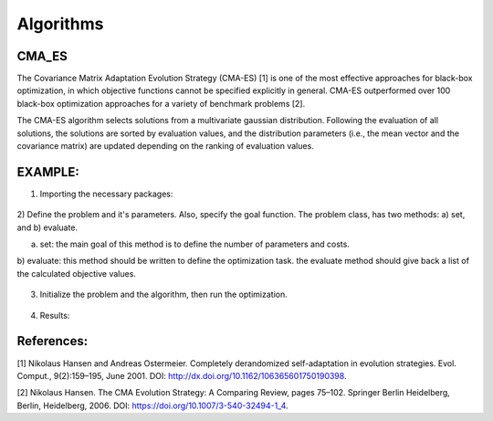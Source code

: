 Algorithms
==========

==========
CMA_ES
==========
The Covariance Matrix Adaptation Evolution Strategy (CMA-ES) [1] is one of the most effective approaches
for black-box optimization, in which objective functions cannot be specified explicitly in general.
CMA-ES outperformed over 100 black-box optimization approaches for a variety of benchmark problems [2].

The CMA-ES algorithm selects solutions from a multivariate gaussian distribution. Following the evaluation of
all solutions, the solutions are sorted by evaluation values, and the distribution parameters
(i.e., the mean vector and the covariance matrix) are updated depending on the ranking of evaluation values.

==========
EXAMPLE:
==========
1) Importing the necessary packages:

    .. code-block::
        import pylab as plt
        import numpy as np
        from artap.problem import Problem
        from artap.results import Results
        from artap.algorithm_cmaes import CMA_ES
        from artap.benchmark_functions import Sphere

2) Define the problem and it's parameters. Also, specify the goal function.
The problem class, has two methods: a) set, and b) evaluate.


a) set: the main goal of this method is to define the number of parameters and costs.

b) evaluate: this method should be written to define the optimization task.
the evaluate method should give back a list of the calculated objective values.

    .. code-block::
        class Schwefel(Problem):

            def set(self, **kwargs):
                self.name = "Schwefel function"
                self.parameters = [{'name': 'x_1', 'initial_value': 0.1, 'bounds': [0.0, 1.0]}]
                self.costs = [{'name': 'f_1'}]
                self.dimension = kwargs['dimension']
                self.global_optimum = 0.
                self.global_optimum_coords = [0.0 for x in range(self.dimension)]

            def evaluate(self, individual):
                x = individual.vector
                # the goal function
                F1 = 418.9829 - np.sum(x[0] * np.sin(np.sqrt(np.abs(x[0]))))

                return [F1]

3) Initialize the problem and the algorithm, then run the optimization.

    .. code-block::
        # Initialization of the problem
        problem = Schwefel(**{'dimension': 1})

        # Perform the optimization iterating over 100 times on 100 individuals.
        algorithm = CMA_ES(problem)
        algorithm.options['max_population_number'] = 100
        algorithm.options['max_population_size'] = 100
        algorithm.run()

        # Post - processing the results
        # reads in the result values into the b, results class
        results = Results(problem)
        pareto = results.pareto_values()
        print(f'pareto_values : {pareto}')

        # Convergence plot on a selected goal function and parameter
        slice = results.goal_on_parameter('x_1', 'f_1')
        # plot the results
        x = np.array(slice[0]).reshape(-1, 1)
        plt.plot(x, slice[1])
        plt.show()

4) Results:

    .. code-block::
        pareto_values : [[418.9128931874121], [418.9543047341564], [418.9604104187953], [418.9320425054846],\
        [418.9493241466993], [418.77765497251664], [418.89335447765325], [418.91188432398894],\
        [418.9751406800616], [418.6580068445781], [418.91885561383674], [418.7193056797898],\
        [418.975524307711], [418.7676672664302], [418.9829], [418.91307403521546], [418.7888501876938],\
        [418.5941687859346], [418.8699079216806], [418.7633111405555], [418.819782759507], [418.87548299436224],\
        [418.89328582108647], [418.8071808506206], [418.6559433359101], [418.72960587144524], [418.7891015497556],\
        [418.673904937795], [418.7878140561378], [418.88062825953966], [418.72288216054824], [418.54527423945615],\
        [418.97036567413267], [418.6379836234306], [418.8695623784099], [418.72090373604885], [418.96960998091055],\
        [418.83613786351873], [418.81132039741146], [418.8804598278856], [418.9299507415512], [418.7066954166395],\
        [418.8636212091493], [418.9199973280145], [418.89320076658663], [418.9329626460527], [418.92384658258896],\
        [418.8144784406817], [418.8585058572752], [418.8161338371995], [418.8179118543061], [418.846475856013],\
        [418.8419658981732], [418.9829], [418.8557284024206], [418.96380016110874], [418.7269639224331],\
        [418.5165757917205], [418.78617465461974], [418.67240750675705], [418.8334485581726], [418.90529635266483],\
        [418.8510280025222], [418.9640143555625], [418.5736356860878], [418.7824046706408], [418.68321290328265],\
        [418.8524424866185], [418.8656221090973], [418.96298676559616], [418.84048429061176], [418.8452781933185],\
        [418.96501393261275], [418.7877788237759], [418.8399912105109], [418.9829], [418.9829], [418.8191608340117],\
        [418.78773029120543], [418.799725587753], [418.8919996324637], [418.8769635534159], [418.8166426711464], \
        [418.61773534979716], [418.8724637443203], [418.89878556423616], [418.93422429533314], [418.77238523271154],\
        [418.9335760983132], [418.7739139032565], [418.97732353453625], [418.7065928170687], [418.9406470254013],\
        [418.96548485783677], [418.89343306616746], [418.7900723531225],\
        [418.81299238260914], [418.98285850693867], [418.8729931463588], [418.9361634600147]]

        .. figures:: ../figures/schwefel.png

==========
References:
==========
[1] Nikolaus Hansen and Andreas Ostermeier. Completely derandomized self-adaptation in evolution strategies.
Evol. Comput., 9(2):159–195, June 2001. DOI: http://dx.doi.org/10.1162/106365601750190398.

[2] Nikolaus Hansen. The CMA Evolution Strategy: A Comparing Review, pages 75–102. Springer Berlin Heidelberg,
Berlin, Heidelberg, 2006. DOI: https://doi.org/10.1007/3-540-32494-1_4.